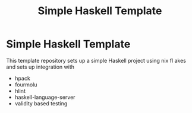 #+TITLE: Simple Haskell Template

* Simple Haskell Template

This template repository sets up a simple Haskell project using nix fl akes and sets up integration with
    - hpack
    - fourmolu
    - hlint
    - haskell-language-server
    - validity based testing
